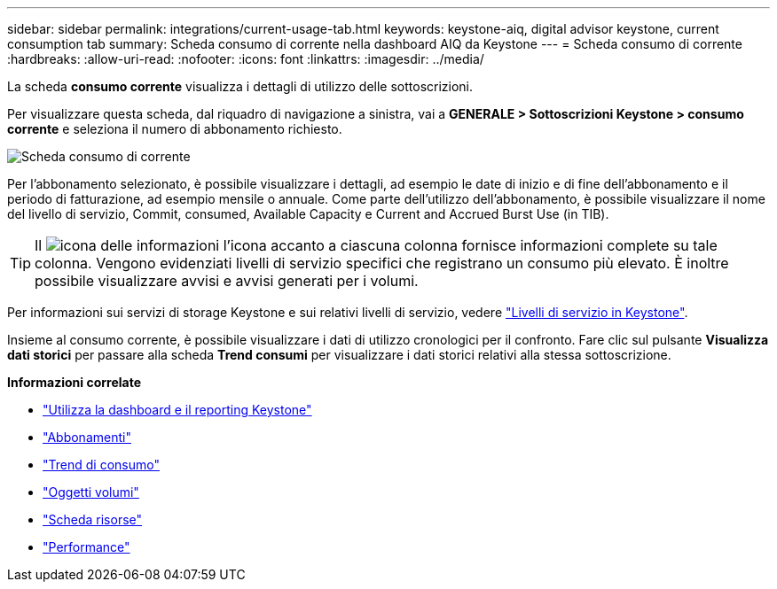 ---
sidebar: sidebar 
permalink: integrations/current-usage-tab.html 
keywords: keystone-aiq, digital advisor keystone, current consumption tab 
summary: Scheda consumo di corrente nella dashboard AIQ da Keystone 
---
= Scheda consumo di corrente
:hardbreaks:
:allow-uri-read: 
:nofooter: 
:icons: font
:linkattrs: 
:imagesdir: ../media/


[role="lead"]
La scheda *consumo corrente* visualizza i dettagli di utilizzo delle sottoscrizioni.

Per visualizzare questa scheda, dal riquadro di navigazione a sinistra, vai a *GENERALE > Sottoscrizioni Keystone > consumo corrente* e seleziona il numero di abbonamento richiesto.

image:aiq-ks-dtls-2.png["Scheda consumo di corrente"]

Per l'abbonamento selezionato, è possibile visualizzare i dettagli, ad esempio le date di inizio e di fine dell'abbonamento e il periodo di fatturazione, ad esempio mensile o annuale. Come parte dell'utilizzo dell'abbonamento, è possibile visualizzare il nome del livello di servizio, Commit, consumed, Available Capacity e Current and Accrued Burst Use (in TIB).


TIP: Il image:icon-info.png["icona delle informazioni"] l'icona accanto a ciascuna colonna fornisce informazioni complete su tale colonna. Vengono evidenziati livelli di servizio specifici che registrano un consumo più elevato. È inoltre possibile visualizzare avvisi e avvisi generati per i volumi.

Per informazioni sui servizi di storage Keystone e sui relativi livelli di servizio, vedere link:../concepts/service-levels.html["Livelli di servizio in Keystone"].

Insieme al consumo corrente, è possibile visualizzare i dati di utilizzo cronologici per il confronto. Fare clic sul pulsante *Visualizza dati storici* per passare alla scheda *Trend consumi* per visualizzare i dati storici relativi alla stessa sottoscrizione.

*Informazioni correlate*

* link:../integrations/aiq-keystone-details.html["Utilizza la dashboard e il reporting Keystone"]
* link:../integrations/subscriptions-tab.html["Abbonamenti"]
* link:../integrations/capacity-trend-tab.html["Trend di consumo"]
* link:../integrations/volumes-objects-tab.html["Oggetti  volumi"]
* link:../integrations/assets-tab.html["Scheda risorse"]
* link:../integrations/performance-tab.html["Performance"]

